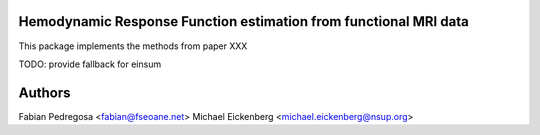 Hemodynamic Response Function estimation from functional MRI data
=================================================================

This package implements the methods from paper XXX

TODO: provide fallback for einsum

Authors
=======

Fabian Pedregosa <fabian@fseoane.net>
Michael Eickenberg <michael.eickenberg@nsup.org>